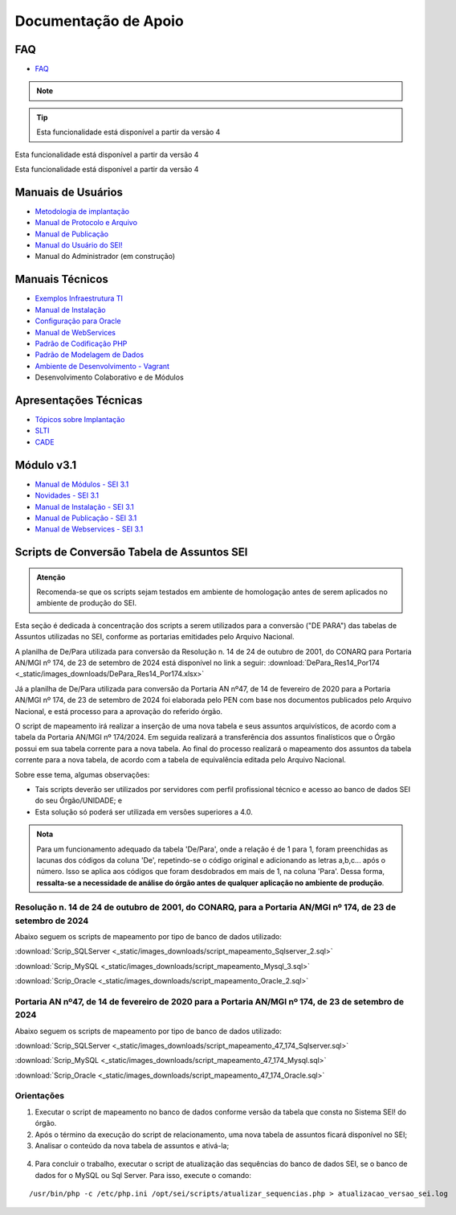 Documentação de Apoio
======================

FAQ
---
 
- `FAQ <https://www.gov.br/economia/pt-br/assuntos/processo-eletronico-nacional/destaques/faq/faq-sobre-o-sei>`_


.. note::

   .. versionadded:: 2.1

      Esta funcionalidade está disponível a partir da versão 2.1.

.. tip::

   Esta funcionalidade está disponível a partir da versão 4


.. versionchanged:: 4

Esta funcionalidade está disponível a partir da versão 4

.. deprecated:: 4

Esta funcionalidade está disponível a partir da versão 4


Manuais de Usuários
--------------------

- `Metodologia de implantação <https://www.gov.br/economia/pt-br/assuntos/processo-eletronico-nacional/destaques/material-de-apoio-2/documentacao-sei/metodologia-de-implantacao/metodologia-de-implantacao>`_
- `Manual de Protocolo e Arquivo <https://softwarepublico.gov.br/social/sei/manuais/manual-do-protocolo-e-arquivo/sumario>`_
- `Manual de Publicação <https://softwarepublico.gov.br/social/sei/manuais/manual-de-publicacao/publicacao-2.5.1>`_
- `Manual do Usuário do SEI! <https://manuais.processoeletronico.gov.br/pt-br/latest/SEI/index.html>`_
- Manual do Administrador (em construção)

Manuais Técnicos
----------------

- `Exemplos Infraestrutura TI <https://softwarepublico.gov.br/social/sei/manuais/infraestrutura/sumario>`_
- `Manual de Instalação <https://softwarepublico.gov.br/social/sei/manuais/manuais-de-instalacao>`_
- `Configuração para Oracle <https://softwarepublico.gov.br/social/sei/manuais/manual-oracle/instalacao-oracle>`_
- `Manual de WebServices <http://processoeletronico.gov.br/images/documentacao/SEI-WebServices-v3.0.pdf>`_
- `Padrão de Codificação PHP <https://softwarepublico.gov.br/social/sei/manuais/padrao-de-codificacao-php/sumario>`_
- `Padrão de Modelagem de Dados  <https://softwarepublico.gov.br/social/sei/manuais/padrao-de-modelagem-de-dados/sumario>`_
- `Ambiente de Desenvolvimento - Vagrant  <https://softwarepublico.gov.br/social/sei/manuais/vagrant/sumario>`_
- Desenvolvimento Colaborativo e de Módulos
 
Apresentações Técnicas
------------------------

- `Tópicos sobre Implantação <https://www.gov.br/economia/pt-br/assuntos/processo-eletronico-nacional/servicos/treinamento_sei_implantar_20170323_vseges.pdf>`_
- `SLTI <https://www.gov.br/economia/pt-br/assuntos/processo-eletronico-nacional/servicos/pen_apresentacao_reuni_ot_cnicalslti_v2.pdf>`_
- `CADE <https://www.gov.br/economia/pt-br/assuntos/processo-eletronico-nacional/servicos/apresenta__o_informa__es_t_cnicas_do_sei-cade.pdf>`_

Módulo v3.1
-----------

- `Manual de Módulos - SEI 3.1 <https://www.gov.br/economia/pt-br/assuntos/processo-eletronico-nacional/arquivos/documentacao-do-sei/sei-modulos-v3-1.pdf>`_
- `Novidades - SEI 3.1 <https://www.gov.br/economia/pt-br/assuntos/processo-eletronico-nacional/arquivos/documentacao-do-sei/sei-novidades-v3-1.pdf>`_
- `Manual de Instalação - SEI 3.1  <https://www.gov.br/economia/pt-br/assuntos/processo-eletronico-nacional/arquivos/documentacao-do-sei/sei-instalacao-v3-1.pdf>`_
- `Manual de Publicação - SEI 3.1 <https://www.gov.br/economia/pt-br/assuntos/processo-eletronico-nacional/arquivos/documentacao-do-sei/sei-publicacao-v3-1.pdf>`_
- `Manual de Webservices - SEI 3.1 <https://www.gov.br/economia/pt-br/assuntos/processo-eletronico-nacional/arquivos/documentacao-do-sei/sei-webservices-v3-1.pdf>`_

Scripts de Conversão Tabela de Assuntos SEI
-------------------------------------------

.. admonition:: Atenção

   Recomenda-se que os scripts sejam testados em ambiente de homologação antes de serem aplicados no ambiente de produção do SEI. 

Esta seção é dedicada à concentração dos scripts a serem utilizados para a conversão ("DE PARA") das tabelas de Assuntos utilizadas no SEI, conforme as portarias emitidades pelo Arquivo Nacional.

A planilha de De/Para utilizada para conversão da Resolução n. 14 de 24 de outubro de 2001, do CONARQ para Portaria AN/MGI nº 174, de 23 de setembro de 2024 está disponível no link a seguir: :download:`DePara_Res14_Por174 <_static/images_downloads/DePara_Res14_Por174.xlsx>` 

Já a planilha de De/Para utilizada para conversão da Portaria AN nº47, de 14 de fevereiro de 2020 para a Portaria AN/MGI nº 174, de 23 de setembro de 2024 foi elaborada pelo PEN com base nos documentos publicados pelo Arquivo Nacional, e está processo para a aprovação do referido órgão. 

O script de mapeamento irá realizar a inserção de uma nova tabela e seus assuntos arquivísticos, de acordo com a tabela da Portaria AN/MGI nº 174/2024. Em seguida realizará a transferência dos assuntos finalísticos que o Órgão possui em sua tabela corrente para a nova tabela. Ao final do processo realizará o mapeamento dos assuntos da tabela corrente para a nova tabela, de acordo com a tabela de equivalência editada pelo Arquivo Nacional.


Sobre esse tema, algumas observações:

- Tais scripts deverão ser utilizados por servidores com perfil profissional técnico e acesso ao banco de dados SEI do seu Órgão/UNIDADE; e

- Esta solução só poderá ser utilizada em versões superiores a 4.0.

.. admonition:: Nota

   Para um funcionamento adequado da tabela 'De/Para', onde a relação é de 1 para 1, foram preenchidas as lacunas dos códigos da coluna 'De', repetindo-se o código original e adicionando as letras a,b,c... após o número. Isso se aplica aos códigos que foram desdobrados em mais de 1, na coluna 'Para'. Dessa forma, **ressalta-se a necessidade de análise do órgão antes de qualquer aplicação no ambiente de produção**.

   
Resolução n. 14 de 24 de outubro de 2001, do CONARQ, para a Portaria AN/MGI nº 174, de 23 de setembro de 2024 
++++++++++++++++++++++++++++++++++++++++++++++++++++++++++++++++++++++++++++++++++++++++++++++++++++++++++++++

Abaixo seguem os scripts de mapeamento por tipo de banco de dados utilizado:

:download:`Scrip_SQLServer <_static/images_downloads/script_mapeamento_Sqlserver_2.sql>`

:download:`Scrip_MySQL <_static/images_downloads/script_mapeamento_Mysql_3.sql>`

:download:`Scrip_Oracle <_static/images_downloads/script_mapeamento_Oracle_2.sql>`


Portaria AN nº47, de 14 de fevereiro de 2020 para a Portaria AN/MGI nº 174, de 23 de setembro de 2024
++++++++++++++++++++++++++++++++++++++++++++++++++++++++++++++++++++++++++++++++++++++++++++++++++++++

Abaixo seguem os scripts de mapeamento por tipo de banco de dados utilizado:

:download:`Scrip_SQLServer <_static/images_downloads/script_mapeamento_47_174_Sqlserver.sql>`

:download:`Scrip_MySQL <_static/images_downloads/script_mapeamento_47_174_Mysql.sql>`

:download:`Scrip_Oracle <_static/images_downloads/script_mapeamento_47_174_Oracle.sql>`

Orientações
+++++++++++

1) Executar o script de mapeamento no banco de dados conforme versão da tabela que consta no Sistema SEI! do órgão.

2) Após o término da execução do script de relacionamento, uma nova tabela de assuntos ficará disponível no SEI;

3) Analisar o conteúdo da nova tabela de assuntos e ativá-la;

.. figure:: _static/images_downloads/Tela_ativacao_nova_tabela_1.gif

4) Para concluir o trabalho, executar o script de atualização das sequências do banco de dados SEI, se o banco de dados for o MySQL ou Sql Server. Para isso, execute o comando: 

:: 
  
  /usr/bin/php -c /etc/php.ini /opt/sei/scripts/atualizar_sequencias.php > atualizacao_versao_sei.log









